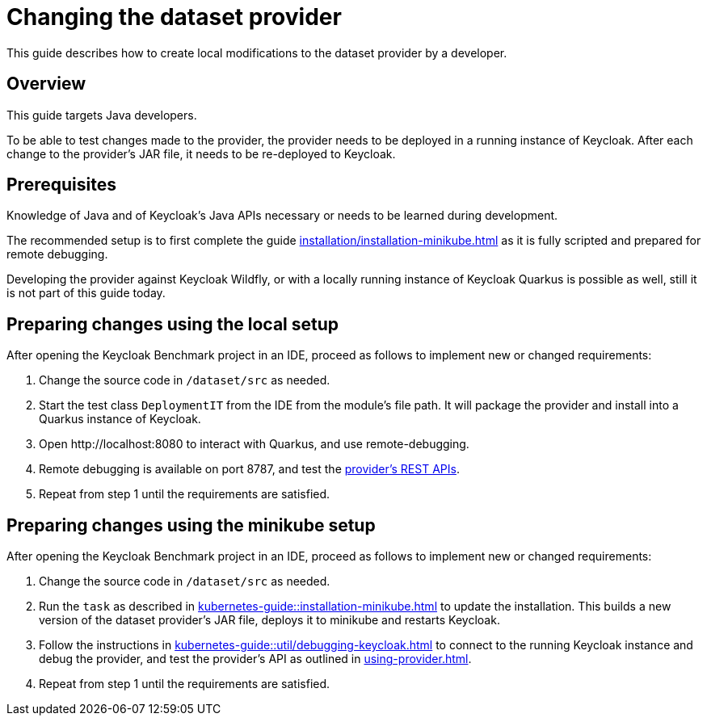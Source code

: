 = Changing the dataset provider
:description: This guide describes how to create local modifications to the dataset provider by a developer.

{description}

== Overview

This guide targets Java developers.

To be able to test changes made to the provider, the provider needs to be deployed in a running instance of Keycloak.
After each change to the provider's JAR file, it needs to be re-deployed to Keycloak.

== Prerequisites

Knowledge of Java and of Keycloak's Java APIs necessary or needs to be learned during development.

The recommended setup is to first complete the guide xref:installation/installation-minikube.adoc[] as it is fully scripted and prepared for remote debugging.

Developing the provider against Keycloak Wildfly, or with a locally running instance of Keycloak Quarkus is possible as well, still it is not part of this guide today.

== Preparing changes using the local setup

After opening the Keycloak Benchmark project in an IDE, proceed as follows to implement new or changed requirements:

. Change the source code in `/dataset/src` as needed.
. Start the test class `DeploymentIT` from the IDE from the module's file path.
It will package the provider and install into a Quarkus instance of Keycloak.
. Open \http://localhost:8080 to interact with Quarkus, and use remote-debugging.
. Remote debugging is available on port 8787, and test the xref:using-provider.adoc#dataset-provider-apis[provider's REST APIs].
. Repeat from step 1 until the requirements are satisfied.

== Preparing changes using the minikube setup

After opening the Keycloak Benchmark project in an IDE, proceed as follows to implement new or changed requirements:

. Change the source code in `/dataset/src` as needed.
. Run the `task` as described in xref:kubernetes-guide::installation-minikube.adoc[] to update the installation.
This builds a new version of the dataset provider's JAR file, deploys it to minikube and restarts Keycloak.
. Follow the instructions in xref:kubernetes-guide::util/debugging-keycloak.adoc[] to connect to the running Keycloak instance and debug the provider, and test the provider's API as outlined in xref:using-provider.adoc[].
. Repeat from step 1 until the requirements are satisfied.

